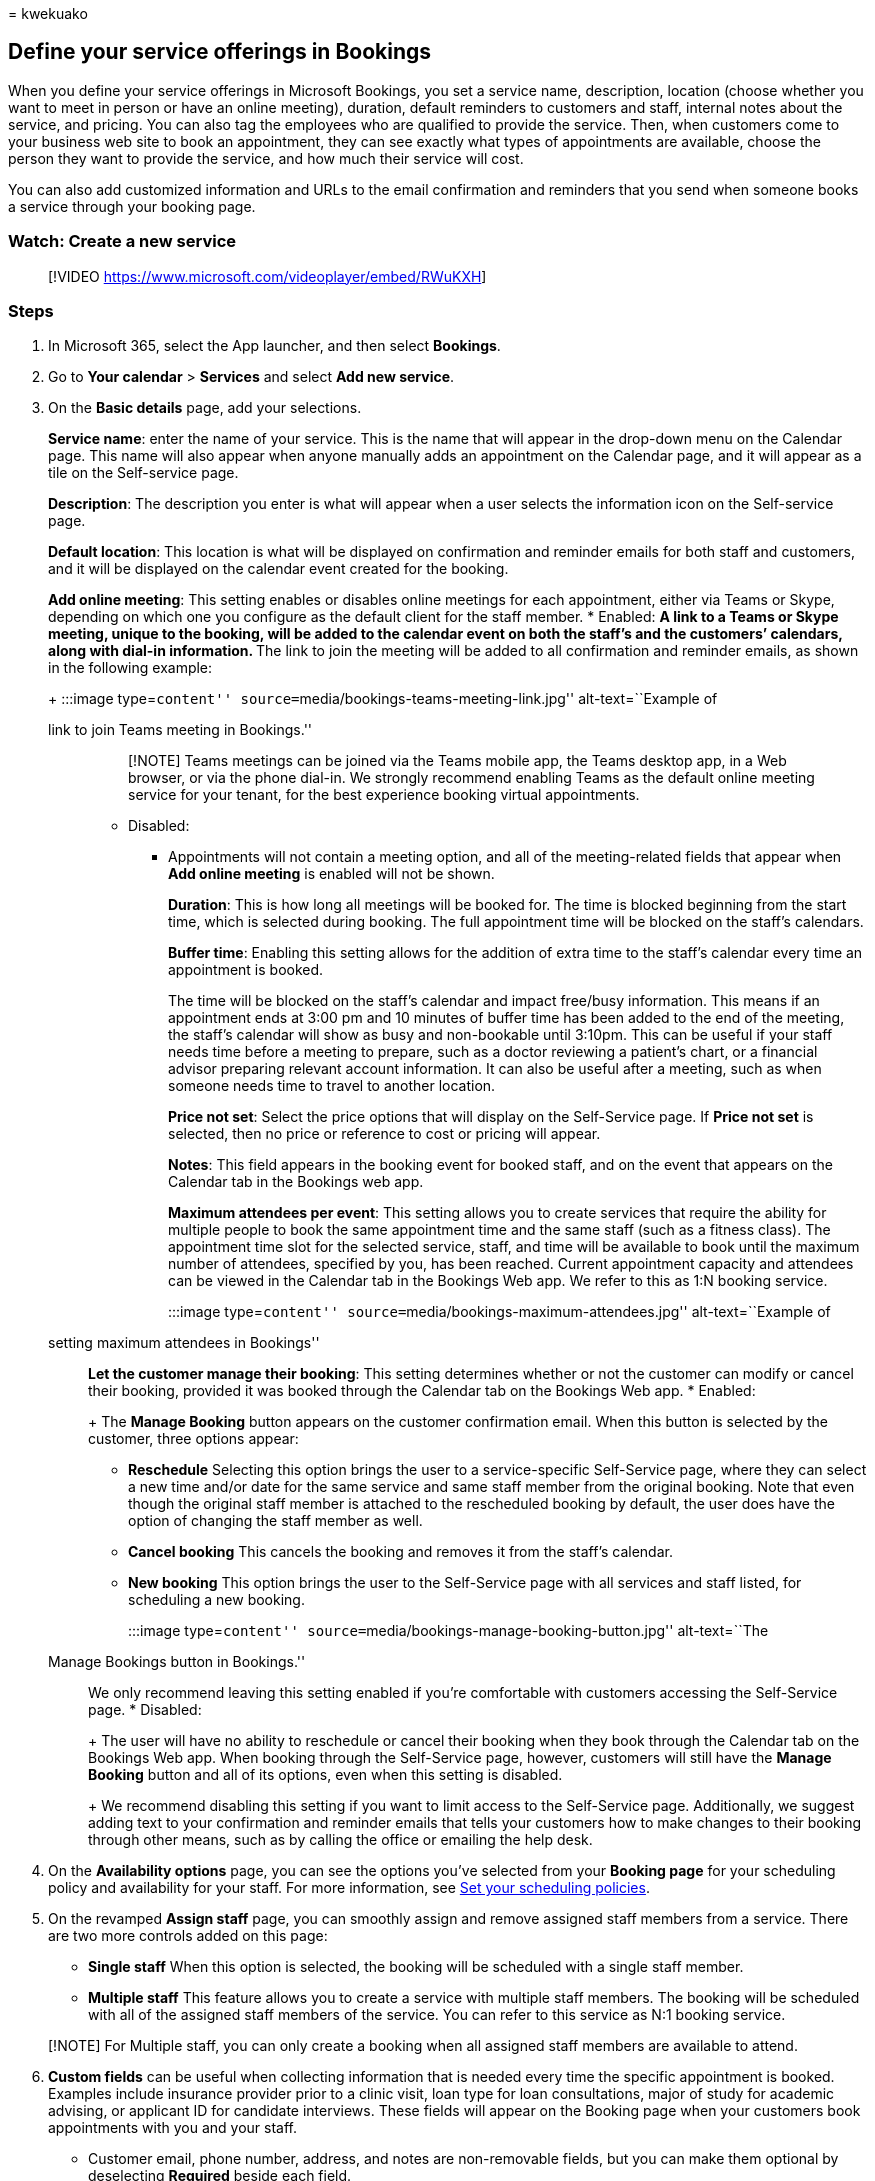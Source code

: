 = 
kwekuako

== Define your service offerings in Bookings

When you define your service offerings in Microsoft Bookings, you set a
service name, description, location (choose whether you want to meet in
person or have an online meeting), duration, default reminders to
customers and staff, internal notes about the service, and pricing. You
can also tag the employees who are qualified to provide the service.
Then, when customers come to your business web site to book an
appointment, they can see exactly what types of appointments are
available, choose the person they want to provide the service, and how
much their service will cost.

You can also add customized information and URLs to the email
confirmation and reminders that you send when someone books a service
through your booking page.

=== Watch: Create a new service

____
{empty}[!VIDEO https://www.microsoft.com/videoplayer/embed/RWuKXH]
____

=== Steps

[arabic]
. In Microsoft 365, select the App launcher, and then select *Bookings*.
. Go to *Your calendar* > *Services* and select *Add new service*.
. On the *Basic details* page, add your selections.
+
*Service name*: enter the name of your service. This is the name that
will appear in the drop-down menu on the Calendar page. This name will
also appear when anyone manually adds an appointment on the Calendar
page, and it will appear as a tile on the Self-service page.
+
*Description*: The description you enter is what will appear when a user
selects the information icon on the Self-service page.
+
*Default location*: This location is what will be displayed on
confirmation and reminder emails for both staff and customers, and it
will be displayed on the calendar event created for the booking.
+
*Add online meeting*: This setting enables or disables online meetings
for each appointment, either via Teams or Skype, depending on which one
you configure as the default client for the staff member.
* Enabled:
** A link to a Teams or Skype meeting, unique to the booking, will be
added to the calendar event on both the staff’s and the customers’
calendars, along with dial-in information.
** The link to join the meeting will be added to all confirmation and
reminder emails, as shown in the following example:
+
:::image type=``content''
source=``media/bookings-teams-meeting-link.jpg'' alt-text=``Example of
link to join Teams meeting in Bookings.'':::
+
____
[!NOTE] Teams meetings can be joined via the Teams mobile app, the Teams
desktop app, in a Web browser, or via the phone dial-in. We strongly
recommend enabling Teams as the default online meeting service for your
tenant, for the best experience booking virtual appointments.
____
* Disabled:
** Appointments will not contain a meeting option, and all of the
meeting-related fields that appear when *Add online meeting* is enabled
will not be shown.
+
*Duration*: This is how long all meetings will be booked for. The time
is blocked beginning from the start time, which is selected during
booking. The full appointment time will be blocked on the staff’s
calendars.
+
*Buffer time*: Enabling this setting allows for the addition of extra
time to the staff’s calendar every time an appointment is booked.
+
The time will be blocked on the staff’s calendar and impact free/busy
information. This means if an appointment ends at 3:00 pm and 10 minutes
of buffer time has been added to the end of the meeting, the staff’s
calendar will show as busy and non-bookable until 3:10pm. This can be
useful if your staff needs time before a meeting to prepare, such as a
doctor reviewing a patient’s chart, or a financial advisor preparing
relevant account information. It can also be useful after a meeting,
such as when someone needs time to travel to another location.
+
*Price not set*: Select the price options that will display on the
Self-Service page. If *Price not set* is selected, then no price or
reference to cost or pricing will appear.
+
*Notes*: This field appears in the booking event for booked staff, and
on the event that appears on the Calendar tab in the Bookings web app.
+
*Maximum attendees per event*: This setting allows you to create
services that require the ability for multiple people to book the same
appointment time and the same staff (such as a fitness class). The
appointment time slot for the selected service, staff, and time will be
available to book until the maximum number of attendees, specified by
you, has been reached. Current appointment capacity and attendees can be
viewed in the Calendar tab in the Bookings Web app. We refer to this as
1:N booking service.
+
:::image type=``content''
source=``media/bookings-maximum-attendees.jpg'' alt-text=``Example of
setting maximum attendees in Bookings'':::
+
*Let the customer manage their booking*: This setting determines whether
or not the customer can modify or cancel their booking, provided it was
booked through the Calendar tab on the Bookings Web app.
* Enabled:
+
The *Manage Booking* button appears on the customer confirmation email.
When this button is selected by the customer, three options appear:
** *Reschedule* Selecting this option brings the user to a
service-specific Self-Service page, where they can select a new time
and/or date for the same service and same staff member from the original
booking. Note that even though the original staff member is attached to
the rescheduled booking by default, the user does have the option of
changing the staff member as well.
** *Cancel booking* This cancels the booking and removes it from the
staff’s calendar.
** *New booking* This option brings the user to the Self-Service page
with all services and staff listed, for scheduling a new booking.
+
:::image type=``content''
source=``media/bookings-manage-booking-button.jpg'' alt-text=``The
Manage Bookings button in Bookings.'':::
+
We only recommend leaving this setting enabled if you’re comfortable
with customers accessing the Self-Service page.
* Disabled:
+
The user will have no ability to reschedule or cancel their booking when
they book through the Calendar tab on the Bookings Web app. When booking
through the Self-Service page, however, customers will still have the
*Manage Booking* button and all of its options, even when this setting
is disabled.
+
We recommend disabling this setting if you want to limit access to the
Self-Service page. Additionally, we suggest adding text to your
confirmation and reminder emails that tells your customers how to make
changes to their booking through other means, such as by calling the
office or emailing the help desk.
. On the *Availability options* page, you can see the options you’ve
selected from your *Booking page* for your scheduling policy and
availability for your staff. For more information, see
link:set-scheduling-policies.md[Set your scheduling policies].
. On the revamped *Assign staff* page, you can smoothly assign and
remove assigned staff members from a service. There are two more
controls added on this page:
* *Single staff* When this option is selected, the booking will be
scheduled with a single staff member.
* *Multiple staff* This feature allows you to create a service with
multiple staff members. The booking will be scheduled with all of the
assigned staff members of the service. You can refer to this service as
N:1 booking service.

____
[!NOTE] For Multiple staff, you can only create a booking when all
assigned staff members are available to attend.
____

[arabic, start=6]
. *Custom fields* can be useful when collecting information that is
needed every time the specific appointment is booked. Examples include
insurance provider prior to a clinic visit, loan type for loan
consultations, major of study for academic advising, or applicant ID for
candidate interviews. These fields will appear on the Booking page when
your customers book appointments with you and your staff.
* Customer email, phone number, address, and notes are non-removable
fields, but you can make them optional by deselecting *Required* beside
each field.
. On the *Notifications* page, you can send SMS messages, set up
reminders, and send notifications.
* *Enable text message notifications for your customer* If selected, SMS
messages are sent to the customer, but only if they opt in.
* *Reminders and notifications* are sent out to customers, staff
members, or both, at a specified time before the appointment. Multiple
messages can be created for each appointment, according to your
preference.
+
:::image type=``content'' source=``media/bookings-remind-confirm-2.png''
alt-text=``A confirmation email from Bookings.'':::
+
You can include any additional text you would like here, such as
information about rescheduling or what customers should bring for the
appointment. The following is an example of customized text added to the
original confirmation email, seen in the *Additional information for
Email Confirmation* field:
+
:::image type=``content'' source=``media/bookings-additional-info.jpg''
alt-text=``Additional information in a Bookings email.''
lightbox=``media/bookings-additional-info.jpg'':::

Opt-in box on the manual booking and Self-Service Page:

:::image type=``content'' source=``media/bookings-opt-In-boc.jpg''
alt-text=``The opt-in box in Bookings.'':::

Text message notifications will look like the following (note that SMS
notifications are currently only available in North America):

:::image type=``content''
source=``media/bookings-text-notifications.jpg'' alt-text=``A text
notification from Bookings'':::

[arabic, start=8]
. There are two more controls available to ease your Service creation
journey:
* *Default scheduling options* is on by default. Turn the toggle off if
you want to customize how customers book a particular staff member.
* *Publishing options* Choose whether to have this service appear as
bookable on the Self-Service page, or to make the service bookable only
on the Calendar tab within the Bookings Web app.
